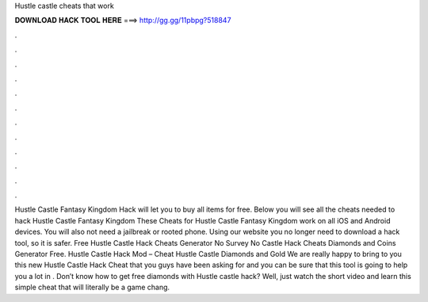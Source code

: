 Hustle castle cheats that work

𝐃𝐎𝐖𝐍𝐋𝐎𝐀𝐃 𝐇𝐀𝐂𝐊 𝐓𝐎𝐎𝐋 𝐇𝐄𝐑𝐄 ===> http://gg.gg/11pbpg?518847

.

.

.

.

.

.

.

.

.

.

.

.

Hustle Castle Fantasy Kingdom Hack will let you to buy all items for free. Below you will see all the cheats needed to hack Hustle Castle Fantasy Kingdom These Cheats for Hustle Castle Fantasy Kingdom work on all iOS and Android devices. You will also not need a jailbreak or rooted phone. Using our website you no longer need to download a hack tool, so it is safer. Free Hustle Castle Hack Cheats Generator No Survey No  Castle Hack Cheats Diamonds and Coins Generator Free. Hustle Castle Hack Mod – Cheat Hustle Castle Diamonds and Gold We are really happy to bring to you this new Hustle Castle Hack Cheat that you guys have been asking for and you can be sure that this tool is going to help you a lot in . Don’t know how to get free diamonds with Hustle castle hack? Well, just watch the short video and learn this simple cheat that will literally be a game chang.